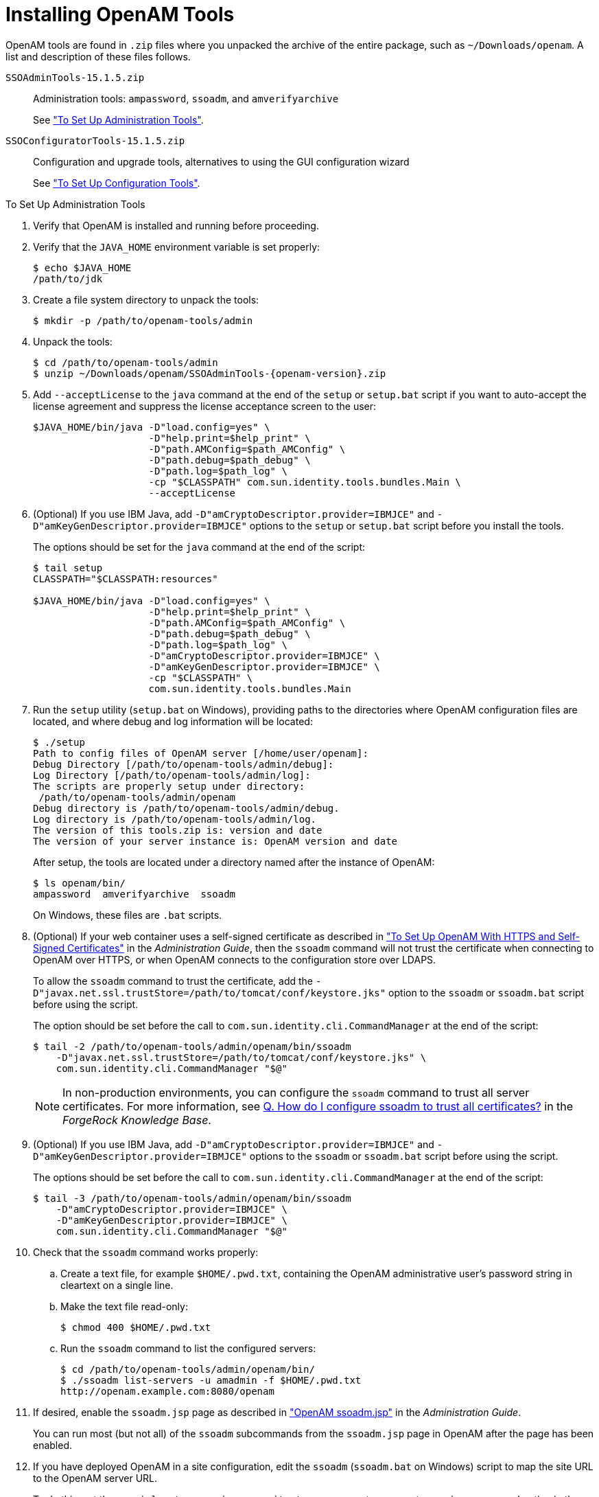 ////
  The contents of this file are subject to the terms of the Common Development and
  Distribution License (the License). You may not use this file except in compliance with the
  License.
 
  You can obtain a copy of the License at legal/CDDLv1.0.txt. See the License for the
  specific language governing permission and limitations under the License.
 
  When distributing Covered Software, include this CDDL Header Notice in each file and include
  the License file at legal/CDDLv1.0.txt. If applicable, add the following below the CDDL
  Header, with the fields enclosed by brackets [] replaced by your own identifying
  information: "Portions copyright [year] [name of copyright owner]".
 
  Copyright 2017 ForgeRock AS.
  Portions Copyright 2024-2025 3A Systems LLC.
////

:figure-caption!:
:example-caption!:
:table-caption!:
:leveloffset: -1"
:openam-version: 15.1.5


[#chap-install-tools]
== Installing OpenAM Tools

OpenAM tools are found in `.zip` files where you unpacked the archive of the entire package, such as `~/Downloads/openam`. A list and description of these files follows.
--

`SSOAdminTools-{openam-version}.zip`::
Administration tools: `ampassword`, `ssoadm`, and `amverifyarchive`

+
See xref:#install-openam-admin-tools["To Set Up Administration Tools"].

`SSOConfiguratorTools-{openam-version}.zip`::
Configuration and upgrade tools, alternatives to using the GUI configuration wizard

+
See xref:#install-openam-config-tools["To Set Up Configuration Tools"].

--

[#install-openam-admin-tools]
.To Set Up Administration Tools
====

. Verify that OpenAM is installed and running before proceeding.

. Verify that the `JAVA_HOME` environment variable is set properly:
+

[source, console]
----
$ echo $JAVA_HOME
/path/to/jdk
----

. Create a file system directory to unpack the tools:
+

[source, console]
----
$ mkdir -p /path/to/openam-tools/admin
----

. Unpack the tools:
+

[source, console]
----
$ cd /path/to/openam-tools/admin
$ unzip ~/Downloads/openam/SSOAdminTools-{openam-version}.zip
----

. Add `--acceptLicense` to the `java` command at the end of the `setup` or `setup.bat` script if you want to auto-accept the license agreement and suppress the license acceptance screen to the user:
+

[source, shell]
----
$JAVA_HOME/bin/java -D"load.config=yes" \
                    -D"help.print=$help_print" \
                    -D"path.AMConfig=$path_AMConfig" \
                    -D"path.debug=$path_debug" \
                    -D"path.log=$path_log" \
                    -cp "$CLASSPATH" com.sun.identity.tools.bundles.Main \
                    --acceptLicense
----

. (Optional)  If you use IBM Java, add `-D"amCryptoDescriptor.provider=IBMJCE"` and `-D"amKeyGenDescriptor.provider=IBMJCE"` options to the `setup` or `setup.bat` script before you install the tools.
+
The options should be set for the `java` command at the end of the script:
+

[source, console]
----
$ tail setup
CLASSPATH="$CLASSPATH:resources"

$JAVA_HOME/bin/java -D"load.config=yes" \
                    -D"help.print=$help_print" \
                    -D"path.AMConfig=$path_AMConfig" \
                    -D"path.debug=$path_debug" \
                    -D"path.log=$path_log" \
                    -D"amCryptoDescriptor.provider=IBMJCE" \
                    -D"amKeyGenDescriptor.provider=IBMJCE" \
                    -cp "$CLASSPATH" \
                    com.sun.identity.tools.bundles.Main
----

. Run the `setup` utility (`setup.bat` on Windows), providing paths to the directories where OpenAM configuration files are located, and where debug and log information will be located:
+

[source, console]
----
$ ./setup
Path to config files of OpenAM server [/home/user/openam]:
Debug Directory [/path/to/openam-tools/admin/debug]:
Log Directory [/path/to/openam-tools/admin/log]:
The scripts are properly setup under directory:
 /path/to/openam-tools/admin/openam
Debug directory is /path/to/openam-tools/admin/debug.
Log directory is /path/to/openam-tools/admin/log.
The version of this tools.zip is: version and date
The version of your server instance is: OpenAM version and date
----
+
After setup, the tools are located under a directory named after the instance of OpenAM:
+

[source, console]
----
$ ls openam/bin/
ampassword  amverifyarchive  ssoadm
----
+
On Windows, these files are `.bat` scripts.

. (Optional)  If your web container uses a self-signed certificate as described in xref:admin-guide:chap-certs-keystores.adoc#openam-with-https-on-tomcat["To Set Up OpenAM With HTTPS and Self-Signed Certificates"] in the __Administration Guide__, then the `ssoadm` command will not trust the certificate when connecting to OpenAM over HTTPS, or when OpenAM connects to the configuration store over LDAPS.
+
To allow the `ssoadm` command to trust the certificate, add the `-D"javax.net.ssl.trustStore=/path/to/tomcat/conf/keystore.jks"` option to the `ssoadm` or `ssoadm.bat` script before using the script.
+
The option should be set before the call to `com.sun.identity.cli.CommandManager` at the end of the script:
+

[source, console]
----
$ tail -2 /path/to/openam-tools/admin/openam/bin/ssoadm
    -D"javax.net.ssl.trustStore=/path/to/tomcat/conf/keystore.jks" \
    com.sun.identity.cli.CommandManager "$@"
----
+

[NOTE]
======
In non-production environments, you can configure the `ssoadm` command to trust all server certificates. For more information, see link:https://backstage.forgerock.com/knowledge/kb/book/b88592244#trust[Q. How do I configure ssoadm to trust all certificates?, window=\_top] in the __ForgeRock Knowledge Base__.
======

. (Optional)  If you use IBM Java, add `-D"amCryptoDescriptor.provider=IBMJCE"` and `-D"amKeyGenDescriptor.provider=IBMJCE"` options to the `ssoadm` or `ssoadm.bat` script before using the script.
+
The options should be set before the call to `com.sun.identity.cli.CommandManager` at the end of the script:
+

[source, console]
----
$ tail -3 /path/to/openam-tools/admin/openam/bin/ssoadm
    -D"amCryptoDescriptor.provider=IBMJCE" \
    -D"amKeyGenDescriptor.provider=IBMJCE" \
    com.sun.identity.cli.CommandManager "$@"
----

. Check that the `ssoadm` command works properly:
+

.. Create a text file, for example `$HOME/.pwd.txt`, containing the OpenAM administrative user's password string in cleartext on a single line.

.. Make the text file read-only:
+

[source, console]
----
$ chmod 400 $HOME/.pwd.txt
----

.. Run the `ssoadm` command to list the configured servers:
+

[source, console]
----
$ cd /path/to/openam-tools/admin/openam/bin/
$ ./ssoadm list-servers -u amadmin -f $HOME/.pwd.txt
http://openam.example.com:8080/openam
----


. If desired, enable the `ssoadm.jsp` page as described in xref:admin-guide:chap-admin-tools.adoc#openam-ssoadm-jsp-overview["OpenAM ssoadm.jsp"] in the __Administration Guide__.
+
You can run most (but not all) of the `ssoadm` subcommands from the `ssoadm.jsp` page in OpenAM after the page has been enabled.

. If you have deployed OpenAM in a site configuration, edit the `ssoadm` (`ssoadm.bat` on Windows) script to map the site URL to the OpenAM server URL.
+
To do this, set the `com.iplanet.am.naming.map.site.to.server` system property as a `java` command option in the script. The option takes the following form:
+

[source, console]
----
-D"com.iplanet.am.naming.map.site.to.server=lb-url=openam-url[,
 other-lb-url=openam-url ...]"
----
+
The property maps each __lb-url__ key to an __openam-url__ value, where __lb-url__ is the URL to a site load balancer, and __openam-url__ is the URL to the OpenAM server against which you set up the `ssoadm` command.
+

[IMPORTANT]
======
The `ssoadm` command is dependent on the OpenAM server against which you set it up, so always map site load balancer URLs to that server's __openam-url__.
======
+
For example, if your site is behind `\https://lb.example.com:443/openam`, and the OpenAM server against which you set up the `ssoadm` command is at `\http://openam.example.com:8080/openam`, then add the following property to the `java` command (all on one line without spaces):
+

[source, console]
----
-D"com.iplanet.am.naming.map.site.to.server=
 https://lb.example.com:443/openam=http://openam.example.com:8080/openam"
----
+
Repeat this step for each OpenAM server in your site configuration. You can install all your instances of `ssoadm` on the same host, but in each case the command should manage only one OpenAM server.

====

[#install-openam-config-tools]
.To Set Up Configuration Tools
====

. Verify the `JAVA_HOME` environment variable is properly set.
+

[source, console]
----
$ echo $JAVA_HOME
/path/to/jdk
----

. Create a file system directory to unpack the tools.
+

[source, console]
----
$ mkdir -p /path/to/openam-tools/config
----

. Unpack the tools from where you unzipped OpenAM.
+

[source, console, subs="attributes"]
----
$ cd /path/to/openam-tools/config
$ unzip ~/Downloads/openam/SSOConfiguratorTools-{openam-version}.zip
Archive:  ~/Downloads/openam/SSOConfiguratorTools-{openam-version}.zip
   creating: legal-notices/
  inflating: legal-notices/LICENSE.DOM-software.html
  inflating: legal-notices/NOTICE.resolver.txt
  inflating: legal-notices/LICENSE.DOM-documentation.html
        ... (more output) ...
 extracting: lib/xml-apis-2.11.0.jar
 extracting: openam-configurator-tool-{openam-version}.jar
 extracting: lib/servlet-api-2.5.jar
----

. Configure OpenAM server in a silent mode by using the openam-configurator-tool-{openam-version}.jar tool after you deploy the `.war` file.
+
OpenAM server must be deployed and running, but not configured yet, when you use the tool.
+
The openam-configurator-tool-{openam-version}.jar relies on a properties file to specify the configuration for the OpenAM server. The following example shows the equivalent of a default configuration, which installs OpenAM to run as HTTP.
+
If you want implement HTTPS, see the next step.
+

[source, console]
----
$ cp sampleconfiguration config.properties
$ vi config.properties
$ $ grep -v "^#" config.properties | grep -v "^$"
SERVER_URL=http://openam.example.com:8080
DEPLOYMENT_URI=/openam
BASE_DIR=/home/openam/openam
locale=en_US
PLATFORM_LOCALE=en_US
AM_ENC_KEY=
ADMIN_PWD=password
AMLDAPUSERPASSWD=secret12
COOKIE_DOMAIN=openam.example.com
ACCEPT_LICENSES=true
DATA_STORE=embedded
DIRECTORY_SSL=SIMPLE
DIRECTORY_SERVER=openam.example.com
DIRECTORY_PORT=50389
DIRECTORY_ADMIN_PORT=4444
DIRECTORY_JMX_PORT=1689
ROOT_SUFFIX=dc=openam,dc=forgerock,dc=org
DS_DIRMGRDN=cn=Directory Manager
DS_DIRMGRPASSWD=password
----
+
When the OpenAM server `.war` file is deployed and running, you can configure it by using the tool with the properties file.
+

[source, console]
----
$ java -jar openam-configurator-tool-{openam-version}.jar --file config.properties
Checking license acceptance...License terms accepted.
Checking configuration directory /home/openam/openam....Success.
Installing OpenAM configuration store...Success RSA/ECB/OAEPWithSHA1AndMGF1...
Extracting OpenDJ, please wait...Complete
Running OpenDJ setupSetup command: --cli --adminConnectorPort 4444
 --baseDN dc=openam,dc=forgerock,dc=org --rootUserDN cn=Directory Manager
 --ldapPort 50389 --skipPortCheck --rootUserPassword xxxxxxx --jmxPort 1689
 --no-prompt --doNotStart --hostname openam.example.com ...
...Success
Installing OpenAM configuration store in /home/openam/openam/... ...Success.
Creating OpenAM suffixImport+task+ ... ...Success
Tag swapping schema files....Success.
Loading Schema opendj_config_schema.ldif...Success.

...

...Success.
Reinitializing system properties....Done
Registering service dashboardService.xml...Success.

...

Configuring system....Done
Configuring server instance....Done
Creating demo user....Done
Creating Web Service Security Agents....Done
Setting up monitoring authentication file.
Configuration complete!
----

. To configure HTTPS, you create a properties file and include the `SERVER_URL` property with the HTTPS URL and set the `DIRECTORY_SSL` to `SIMPLE` as follows:
+

[source, console]
----
$ cp sampleconfiguration config.properties
$ vi config.properties
$ $ grep -v "^#" config.properties | grep -v "^$"
SERVER_URL=https://openam.example.com:1443
DEPLOYMENT_URI=/openam
BASE_DIR=/home/openam/openam
locale=en_US
PLATFORM_LOCALE=en_US
AM_ENC_KEY=
ADMIN_PWD=password
AMLDAPUSERPASSWD=secret12
COOKIE_DOMAIN=openam.example.com
ACCEPT_LICENSES=true
DATA_STORE=embedded
DIRECTORY_SSL=SIMPLE
DIRECTORY_SERVER=openam.example.com
DIRECTORY_PORT=50389
DIRECTORY_ADMIN_PORT=4444
DIRECTORY_JMX_PORT=1689
ROOT_SUFFIX=dc=openam,dc=forgerock,dc=org
DS_DIRMGRDN=cn=Directory Manager
DS_DIRMGRPASSWD=password
----

. Then, when the OpenAM `.war` file is deployed and the server is running, configure the server to use HTTPS using the openam-configurator-tool-{openam-version}.jar tool with the properties file as follows.
+

[source, console, subs="attributes"]
----
java '-Djavax.net.ssl.trustStore=PATH_TO_JKS_TRUSTSTORE' \
      -jar openam-configurator-tool-{openam-version}.jar \
      --file config.properties
----

====
For additional information about the command-line tool, see the reference documentation for xref:reference:openam-cli-tools.adoc#man-configurator-jar-1[configurator.jar(1)] in the __Reference__.

